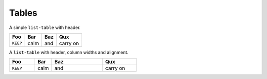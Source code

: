 ======
Tables
======

A simple ``list-table`` with header.

.. list-table::
    :header-rows: 1

    * - Foo
      - Bar
      - Baz
      - Qux
    * - ``KEEP``
      - calm
      - and
      - carry on


A ``list-table`` with header, column widths and alignment.

.. list-table::
    :header-rows: 1
    :widths: 15 10 30 20
    :align: left

    * - Foo
      - Bar
      - Baz
      - Qux
    * - ``KEEP``
      - calm
      - and
      - carry on
